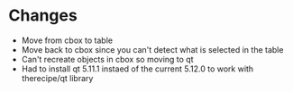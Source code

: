* Changes
- Move from cbox to table
- Move back to cbox since you can't detect what is selected in the table
- Can't recreate objects in cbox so moving to qt
- Had to install qt 5.11.1 instaed of the current 5.12.0 to work with therecipe/qt library
